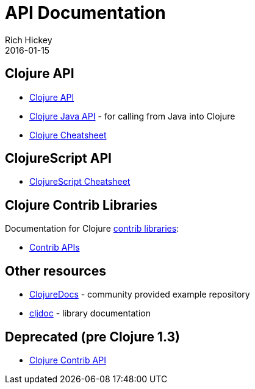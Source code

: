 = API Documentation
Rich Hickey
2016-01-15
:jbake-type: page
:toc: macro
:icons: font

ifdef::env-github,env-browser[:outfilesuffix: .adoc]

== Clojure API

* https://clojure.github.io/clojure/[Clojure API]
* https://clojure.github.io/clojure/javadoc/[Clojure Java API] - for calling from Java into Clojure
* <<cheatsheet#,Clojure Cheatsheet>>

== ClojureScript API

* https://cljs.info/cheatsheet/[ClojureScript Cheatsheet]

== Clojure Contrib Libraries

Documentation for Clojure <<xref/../../community/contrib_libs#,contrib libraries>>:

* https://clojure.github.io/[Contrib APIs]

== Other resources

* https://clojuredocs.org[ClojureDocs] - community provided example repository
* https://cljdoc.org/[cljdoc] - library documentation

== Deprecated (pre Clojure 1.3)

* https://clojure.github.io/clojure-contrib/[Clojure Contrib API]
